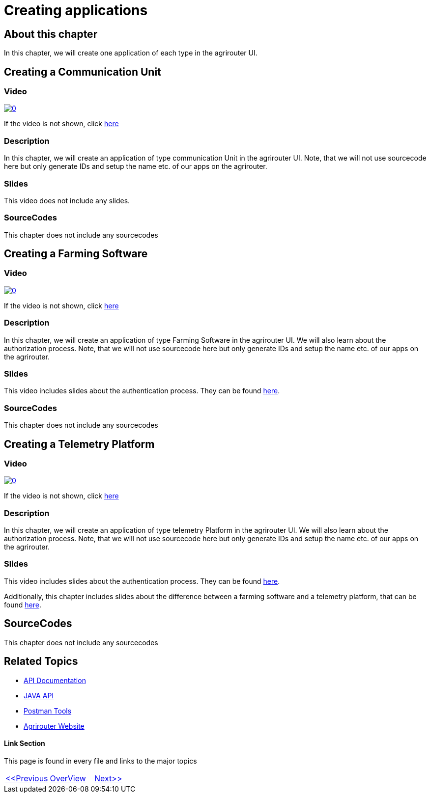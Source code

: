 = Creating applications
:imagesdir: images

== About this chapter
In this chapter, we will create one application of each type in the agrirouter UI.

== Creating a Communication Unit

=== Video
image:https://img.youtube.com/vi/mX9UCVqIBzY/0.jpg[link="https://www.youtube.com/watch?v=mX9UCVqIBzY"]

If the video is not shown, click link:https://youtu.be/mX9UCVqIBzY[here]

=== Description
In this chapter, we will create an application of type communication Unit in the agrirouter UI. Note, that we will not use sourcecode here but only generate IDs and setup the name etc. of our apps on the agrirouter.

=== Slides

This video does not include any slides.


=== SourceCodes
This chapter does not include any sourcecodes

== Creating a Farming Software

=== Video
image:https://img.youtube.com/vi/pI7ml_YL12M/0.jpg[link="https://www.youtube.com/watch?v=pI7ml_YL12M"]

If the video is not shown, click link:https://youtu.be/pI7ml_YL12M[here]

=== Description
In this chapter, we will create an application of type Farming Software in the agrirouter UI. We will also learn about the authorization process. Note, that we will not use sourcecode here but only generate IDs and setup the name etc. of our apps on the agrirouter.

=== Slides

This video includes slides about the authentication process. They can be found link:./slides/Describing_RedirectURL.ppt.pdf[here].


=== SourceCodes
This chapter does not include any sourcecodes

== Creating a Telemetry Platform

=== Video
image:https://img.youtube.com/vi/umExo4TWcUo/0.jpg[link="https://www.youtube.com/watch?v=umExo4TWcUo"]

If the video is not shown, click link:https://youtu.be/umExo4TWcUo[here]

=== Description
In this chapter, we will create an application of type telemetry Platform in the agrirouter UI. We will also learn about the authorization process. Note, that we will not use sourcecode here but only generate IDs and setup the name etc. of our apps on the agrirouter.

=== Slides


This video includes slides about the authentication process. They can be found link:./slides/Describing_RedirectURL.ppt.pdf[here].

Additionally, this chapter includes slides about the difference between a farming software and a telemetry platform, that can be found link:./slides/Describing_Telemetry_Split.ppt.pdf[here].


== SourceCodes
This chapter does not include any sourcecodes


== Related Topics
- link:https://github.com//DKE-Data/agrirouter-api-documentation[API Documentation]
- link:https://github.com//DKE-Data/agrirouter-api-java[JAVA API]
- link:https://github.com/DKE-Data/agrirouter-postman-tools[Postman Tools]
- link:https://my-agrirouter.com[Agrirouter Website]


==== Link Section
This page is found in every file and links to the major topics
[width="100%"]
|====
|link:../02-create-developer-account/index.adoc[<<Previous]|link:../README.adoc[OverView]|link:../04-create-maven-project/index.adoc[Next>>]
|====

